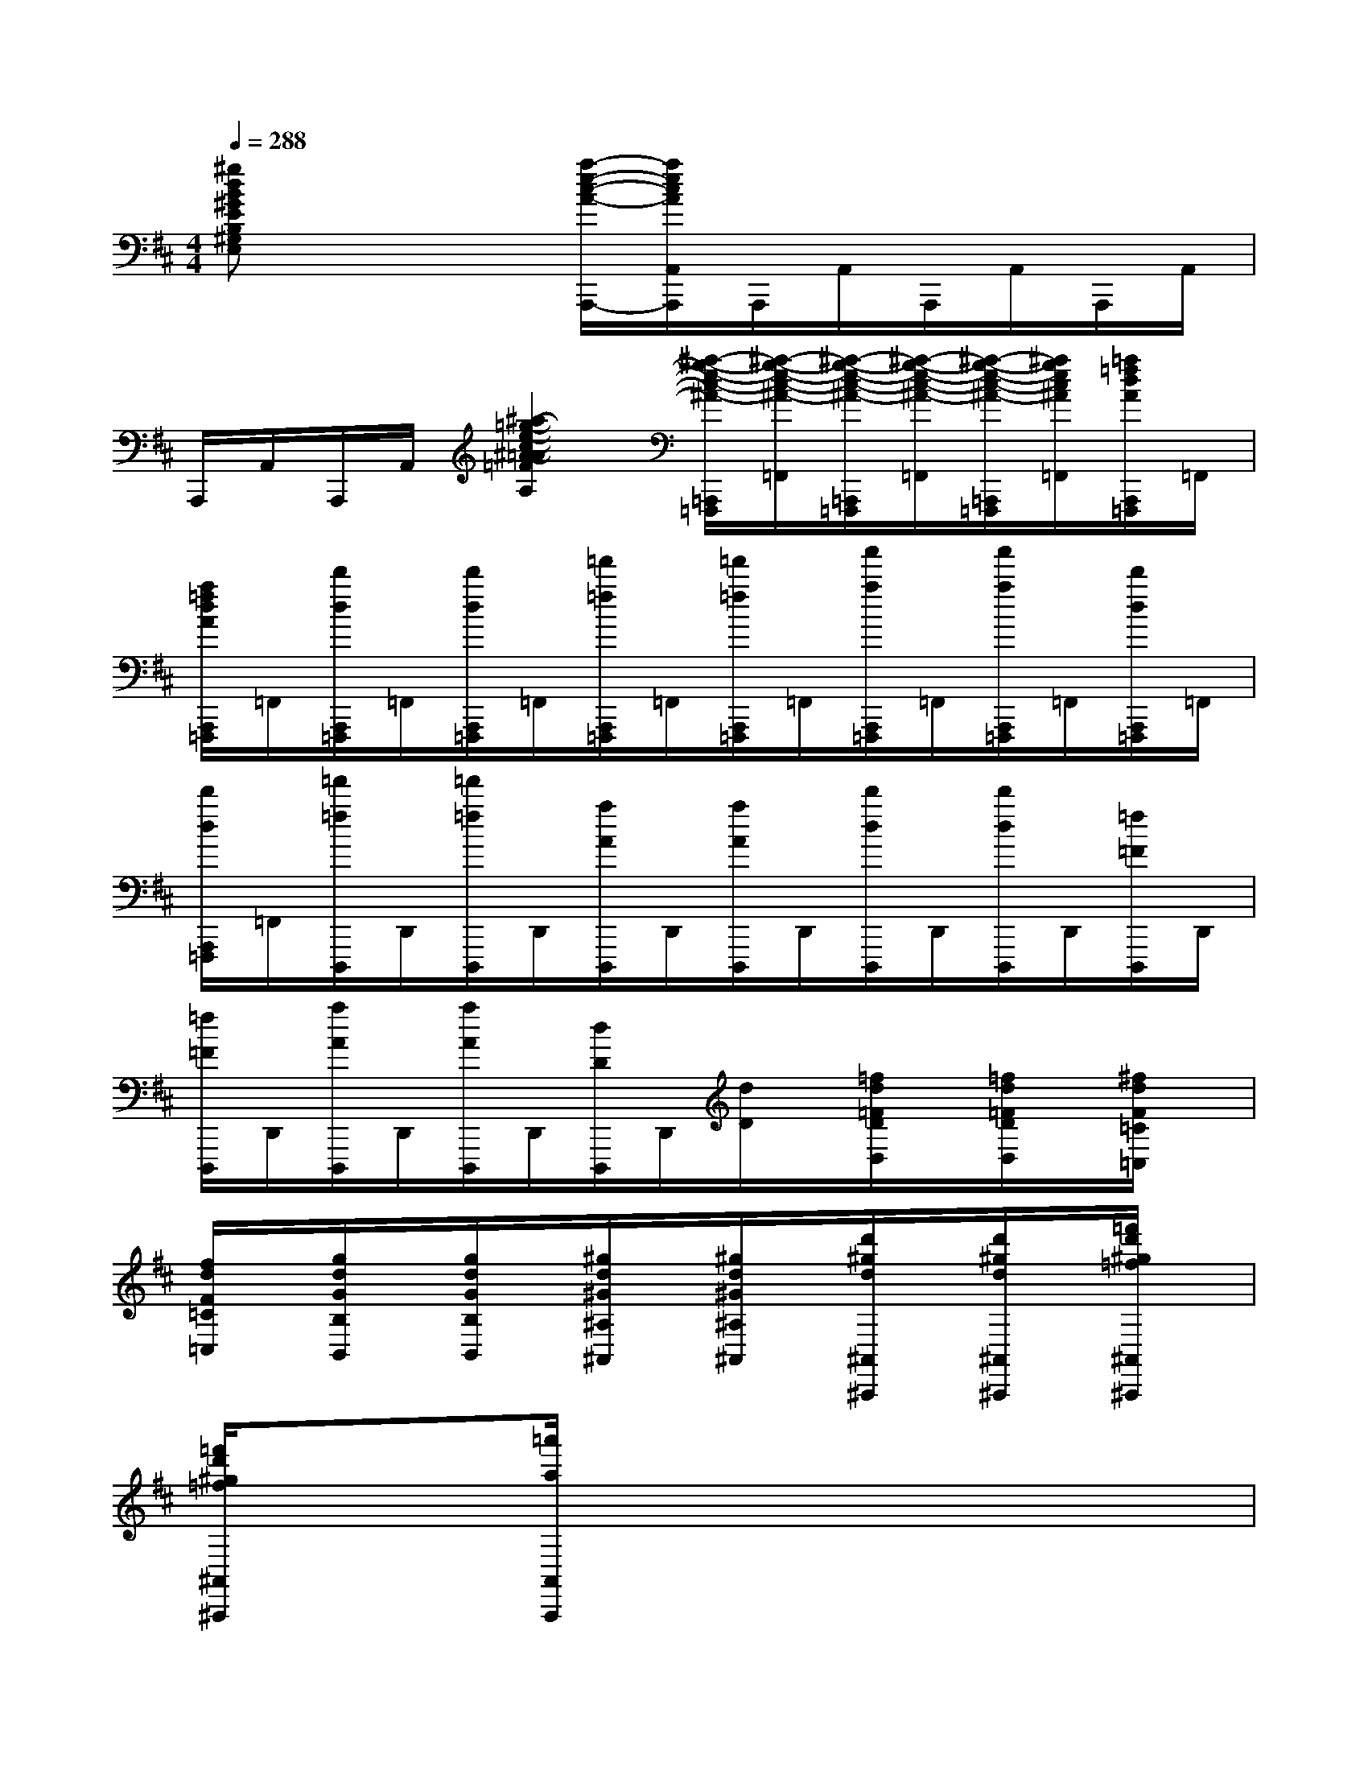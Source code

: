 X:1
T:
M:4/4
L:1/8
Q:1/4=288
K:D%2sharps
V:1
[^gdB^GEB,^G,E,]x3[a/2-e/2-c/2-A/2-A,,,/2-][a/2e/2c/2A/2A,,/2A,,,/2]A,,,/2A,,/2A,,,/2A,,/2A,,,/2A,,/2|
A,,,/2A,,/2A,,,/2A,,/2[^a2-=g2-e2-c2-^A2-=A2=F2D2A,2][^a/2-g/2-e/2-c/2-^A/2-=A,,,/2=F,,,/2][^a/2-g/2-e/2-c/2-^A/2-=F,,/2][^a/2-g/2-e/2-c/2-^A/2-=A,,,/2=F,,,/2][^a/2-g/2-e/2-c/2-^A/2-=F,,/2][^a/2-g/2-e/2-c/2-^A/2-=A,,,/2=F,,,/2][^a/2g/2e/2c/2^A/2=F,,/2][=a/2=f/2d/2A/2A,,,/2=F,,,/2]=F,,/2|
[a/2=f/2d/2A/2A,,,/2=F,,,/2]=F,,/2[d'/2d/2A,,,/2=F,,,/2]=F,,/2[d'/2d/2A,,,/2=F,,,/2]=F,,/2[=f'/2=f/2A,,,/2=F,,,/2]=F,,/2[=f'/2=f/2A,,,/2=F,,,/2]=F,,/2[a'/2a/2A,,,/2=F,,,/2]=F,,/2[a'/2a/2A,,,/2=F,,,/2]=F,,/2[d'/2d/2A,,,/2=F,,,/2]=F,,/2|
[d'/2d/2A,,,/2=F,,,/2]=F,,/2[=f'/2=f/2D,,,/2]D,,/2[=f'/2=f/2D,,,/2]D,,/2[a/2A/2D,,,/2]D,,/2[a/2A/2D,,,/2]D,,/2[d'/2d/2D,,,/2]D,,/2[d'/2d/2D,,,/2]D,,/2[=f/2=F/2D,,,/2]D,,/2|
[=f/2=F/2D,,,/2]D,,/2[a/2A/2D,,,/2]D,,/2[a/2A/2D,,,/2]D,,/2[d/2D/2D,,,/2]D,,/2[d/2D/2]x/2[=f/2d/2=F/2D/2D,/2]x/2[=f/2d/2=F/2D/2D,/2]x/2[^f/2d/2F/2=C/2=C,/2]x/2|
[f/2d/2F/2=C/2=C,/2]x/2[g/2d/2G/2B,/2B,,/2]x/2[g/2d/2G/2B,/2B,,/2]x/2[^g/2d/2^G/2^A,/2^A,,/2]x/2[^g/2d/2^G/2^A,/2^A,,/2]x/2[d'/2^g/2d/2^A,,/2^A,,,/2]x/2[d'/2^g/2d/2^A,,/2^A,,,/2]x/2[=f'/2d'/2^g/2=f/2^A,,/2^A,,,/2]x/2|
[=f'/2d'/2^g/2=f/2^A,,/2^A,,,/2]x3/2[=a'/2a/2A,,/2A,,,/2]x4x3/2|
x2A,2A,/2E3-E/2-|
E4D^CDE|
E2=G,2xG,^A,2-|
^A,2=A,E,G,2[=F2D2A,2=F,2D,2]|
[^F4^D4A,4=C,4][G2-=D2B,2B,,2][^G/2-=G/2D/2-B,/2-=F,/2-=F,,/2-][^G3/2-D3/2-B,3/2-=F,3/2-=F,,3/2-]|
[^G2D2B,2=F,2=F,,2][d4-^G4-B,4-E,4E,,4][d2-^G2-B,2-^G,2-]|
[d2-^G2-B,2^G,2][d2-^G2-^G,2][d2-^G2-][d2-^G2-D2-]|
[d-^G-D][d-^G-B,][d2-^G2-B,2][d-^G-^G,][d-^G-A,][d-^G-B,][d-^G-^C]|
[d-^G-E][d-^G-D][d-^G-C][d-^G-D][d-^G-B,][d-^G-^G,][d^GE,]D,